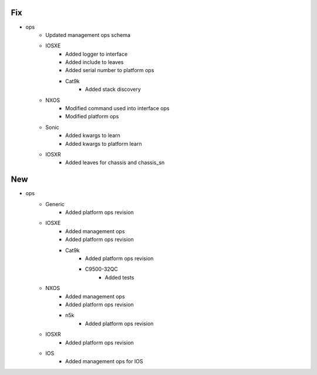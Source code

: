 --------------------------------------------------------------------------------
                                      Fix                                       
--------------------------------------------------------------------------------

* ops
    * Updated management ops schema
    * IOSXE
        * Added logger to interface
        * Added include to leaves
        * Added serial number to platform ops
        * Cat9k
            * Added stack discovery
    * NXOS
        * Modified command used into interface ops
        * Modified platform ops
    * Sonic
        * Added kwargs to learn
        * Added kwargs to platform learn
    * IOSXR
        * Added leaves for chassis and chassis_sn


--------------------------------------------------------------------------------
                                      New                                       
--------------------------------------------------------------------------------

* ops
    * Generic
        * Added platform ops revision
    * IOSXE
        * Added management ops
        * Added platform ops revision
        * Cat9k
            * Added platform ops revision
            * C9500-32QC
                * Added tests
    * NXOS
        * Added management ops
        * Added platform ops revision
        * n5k
            * Added platform ops revision
    * IOSXR
        * Added platform ops revision
    * IOS
        * Added management ops for IOS


